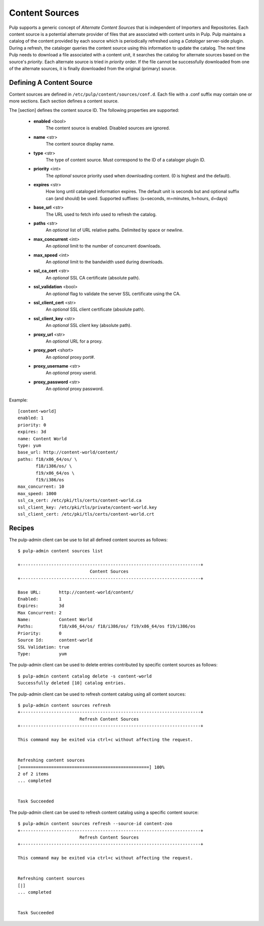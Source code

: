 Content Sources
===============

Pulp supports a generic concept of *Alternate Content Sources* that is independent of Importers
and Repositories. Each content source is a potential alternate provider of files that are
associated with content units in Pulp. Pulp maintains a catalog of the content provided by
each source which is periodically refreshed using a *Cataloger* server-side plugin. During a refresh,
the cataloger queries the content source using this information to update the catalog. The
next time Pulp needs to download a file associated with a content unit, it searches the catalog
for alternate sources based on the source's *priority*. Each alternate source is tried in *priority*
order. If the file cannot be successfully downloaded from one of the alternate sources, it is
finally downloaded from the original (primary) source.


Defining A Content Source
^^^^^^^^^^^^^^^^^^^^^^^^^

Content sources are defined in ``/etc/pulp/content/sources/conf.d``. Each file with a .conf suffix
may contain one or more sections. Each section defines a content source.

The [section] defines the content source ID. The following properties
are supported:

 - **enabled** <bool>
     The content source is enabled. Disabled sources are ignored.
 - **name** <str>
     The content source display name.
 - **type** <str>
     The type of content source. Must correspond to the ID of a cataloger plugin ID.
 - **priority** <int>
     The *optional* source priority used when downloading content. (0 is highest and the default).
 - **expires** <str>
     How long until cataloged information expires. The default unit is seconds but
     and optional suffix can (and should) be used. Supported suffixes:
     (s=seconds, m=minutes, h=hours, d=days)
 - **base_url** <str>
     The URL used to fetch info used to refresh the catalog.
 - **paths** <str>
     An *optional* list of URL relative paths. Delimited by space or newline.
 - **max_concurrent** <int>
     An *optional* limit to the number of concurrent downloads.
 - **max_speed** <int>
     An *optional* limit to the bandwidth used during downloads.
 - **ssl_ca_cert** <str>
     An *optional* SSL CA certificate (absolute path).
 - **ssl_validation** <bool>
     An *optional* flag to validate the server SSL certificate using the CA.
 - **ssl_client_cert** <str>
     An *optional* SSL client certificate (absolute path).
 - **ssl_client_key** <str>
     An *optional* SSL client key (absolute path).
 - **proxy_url** <str>
     An *optional* URL for a proxy.
 - **proxy_port** <short>
     An *optional* proxy port#.
 - **proxy_username** <str>
     An *optional* proxy userid.
 - **proxy_password** <str>
     An *optional* proxy password.

Example:
 
::

 [content-world]
 enabled: 1
 priority: 0
 expires: 3d
 name: Content World
 type: yum
 base_url: http://content-world/content/
 paths: f18/x86_64/os/ \
        f18/i386/os/ \
        f19/x86_64/os \
        f19/i386/os
 max_concurrent: 10
 max_speed: 1000
 ssl_ca_cert: /etc/pki/tls/certs/content-world.ca
 ssl_client_key: /etc/pki/tls/private/content-world.key
 ssl_client_cert: /etc/pki/tls/certs/content-world.crt


Recipes
^^^^^^^

The pulp-admin client can be use to list all defined content sources as follows::

  $ pulp-admin content sources list

  +----------------------------------------------------------------------+
                              Content Sources
  +----------------------------------------------------------------------+

  Base URL:       http://content-world/content/
  Enabled:        1
  Expires:        3d
  Max Concurrent: 2
  Name:           Content World
  Paths:          f18/x86_64/os/ f18/i386/os/ f19/x86_64/os f19/i386/os
  Priority:       0
  Source Id:      content-world
  SSL Validation: true
  Type:           yum

The pulp-admin client can be used to delete entries contributed by specific content
sources as follows::

  $ pulp-admin content catalog delete -s content-world
  Successfully deleted [10] catalog entries.

The pulp-admin client can be used to refresh content catalog using all content sources::

  $ pulp-admin content sources refresh
  +----------------------------------------------------------------------+
                          Refresh Content Sources
  +----------------------------------------------------------------------+

  This command may be exited via ctrl+c without affecting the request.


  Refreshing content sources
  [==================================================] 100%
  2 of 2 items
  ... completed


  Task Succeeded

The pulp-admin client can be used to refresh content catalog using a specific content source::

  $ pulp-admin content sources refresh --source-id content-zoo
  +----------------------------------------------------------------------+
                          Refresh Content Sources
  +----------------------------------------------------------------------+

  This command may be exited via ctrl+c without affecting the request.


  Refreshing content sources
  [|]
  ... completed


  Task Succeeded

